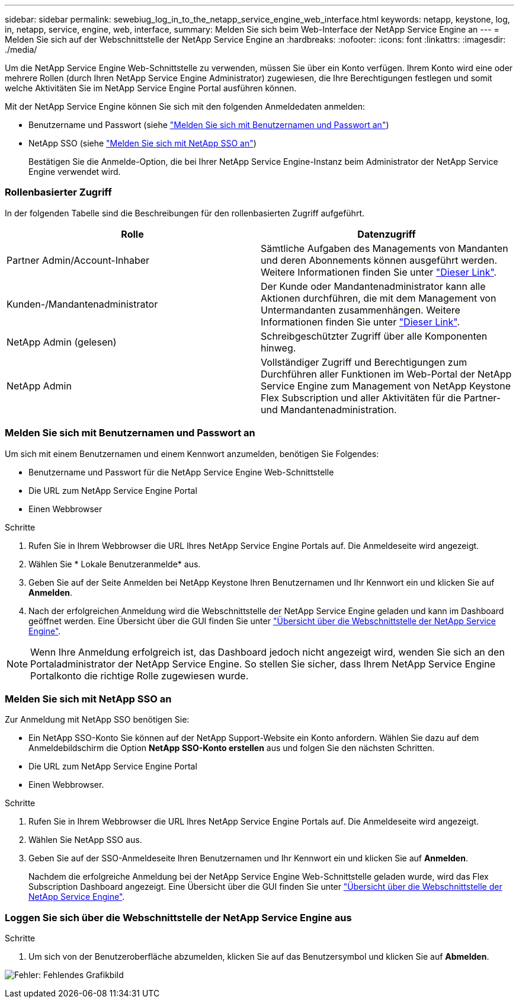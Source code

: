 ---
sidebar: sidebar 
permalink: sewebiug_log_in_to_the_netapp_service_engine_web_interface.html 
keywords: netapp, keystone, log, in, netapp, service, engine, web, interface, 
summary: Melden Sie sich beim Web-Interface der NetApp Service Engine an 
---
= Melden Sie sich auf der Webschnittstelle der NetApp Service Engine an
:hardbreaks:
:nofooter: 
:icons: font
:linkattrs: 
:imagesdir: ./media/


[role="lead"]
Um die NetApp Service Engine Web-Schnittstelle zu verwenden, müssen Sie über ein Konto verfügen. Ihrem Konto wird eine oder mehrere Rollen (durch Ihren NetApp Service Engine Administrator) zugewiesen, die Ihre Berechtigungen festlegen und somit welche Aktivitäten Sie im NetApp Service Engine Portal ausführen können.

Mit der NetApp Service Engine können Sie sich mit den folgenden Anmeldedaten anmelden:

* Benutzername und Passwort (siehe link:sewebiug_log_in_to_the_netapp_service_engine_web_interface.html#log-in-with-user-name-and-password["Melden Sie sich mit Benutzernamen und Passwort an"])
* NetApp SSO (siehe link:sewebiug_log_in_to_the_netapp_service_engine_web_interface.html#log-in-with-netapp-sso["Melden Sie sich mit NetApp SSO an"])
+
Bestätigen Sie die Anmelde-Option, die bei Ihrer NetApp Service Engine-Instanz beim Administrator der NetApp Service Engine verwendet wird.





=== Rollenbasierter Zugriff

In der folgenden Tabelle sind die Beschreibungen für den rollenbasierten Zugriff aufgeführt.

|===
| Rolle | Datenzugriff 


| Partner Admin/Account-Inhaber | Sämtliche Aufgaben des Managements von Mandanten und deren Abonnements können ausgeführt werden. Weitere Informationen finden Sie unter link:https://docs.netapp.com/us-en/keystone/sewebiug_partner_service_provider.html["Dieser Link"]. 


| Kunden-/Mandantenadministrator | Der Kunde oder Mandantenadministrator kann alle Aktionen durchführen, die mit dem Management von Untermandanten zusammenhängen. Weitere Informationen finden Sie unter link:https://docs.netapp.com/us-en/keystone/sewebiug_partner_service_provider.html["Dieser Link"]. 


| NetApp Admin (gelesen) | Schreibgeschützter Zugriff über alle Komponenten hinweg. 


| NetApp Admin | Vollständiger Zugriff und Berechtigungen zum Durchführen aller Funktionen im Web-Portal der NetApp Service Engine zum Management von NetApp Keystone Flex Subscription und aller Aktivitäten für die Partner- und Mandantenadministration. 
|===


=== Melden Sie sich mit Benutzernamen und Passwort an

Um sich mit einem Benutzernamen und einem Kennwort anzumelden, benötigen Sie Folgendes:

* Benutzername und Passwort für die NetApp Service Engine Web-Schnittstelle
* Die URL zum NetApp Service Engine Portal
* Einen Webbrowser


.Schritte
. Rufen Sie in Ihrem Webbrowser die URL Ihres NetApp Service Engine Portals auf. Die Anmeldeseite wird angezeigt.
. Wählen Sie * Lokale Benutzeranmelde* aus.
. Geben Sie auf der Seite Anmelden bei NetApp Keystone Ihren Benutzernamen und Ihr Kennwort ein und klicken Sie auf *Anmelden*.
. Nach der erfolgreichen Anmeldung wird die Webschnittstelle der NetApp Service Engine geladen und kann im Dashboard geöffnet werden. Eine Übersicht über die GUI finden Sie unter link:sewebiug_netapp_service_engine_web_interface_overview.html#netapp-service-engine-web-interface-overview["Übersicht über die Webschnittstelle der NetApp Service Engine"].



NOTE: Wenn Ihre Anmeldung erfolgreich ist, das Dashboard jedoch nicht angezeigt wird, wenden Sie sich an den Portaladministrator der NetApp Service Engine. So stellen Sie sicher, dass Ihrem NetApp Service Engine Portalkonto die richtige Rolle zugewiesen wurde.



=== Melden Sie sich mit NetApp SSO an

Zur Anmeldung mit NetApp SSO benötigen Sie:

* Ein NetApp SSO-Konto Sie können auf der NetApp Support-Website ein Konto anfordern. Wählen Sie dazu auf dem Anmeldebildschirm die Option *NetApp SSO-Konto erstellen* aus und folgen Sie den nächsten Schritten.
* Die URL zum NetApp Service Engine Portal
* Einen Webbrowser.


.Schritte
. Rufen Sie in Ihrem Webbrowser die URL Ihres NetApp Service Engine Portals auf. Die Anmeldeseite wird angezeigt.
. Wählen Sie NetApp SSO aus.
. Geben Sie auf der SSO-Anmeldeseite Ihren Benutzernamen und Ihr Kennwort ein und klicken Sie auf *Anmelden*.
+
Nachdem die erfolgreiche Anmeldung bei der NetApp Service Engine Web-Schnittstelle geladen wurde, wird das Flex Subscription Dashboard angezeigt. Eine Übersicht über die GUI finden Sie unter link:sewebiug_netapp_service_engine_web_interface_overview.html#netapp-service-engine-web-interface-overview["Übersicht über die Webschnittstelle der NetApp Service Engine"].





=== Loggen Sie sich über die Webschnittstelle der NetApp Service Engine aus

.Schritte
. Um sich von der Benutzeroberfläche abzumelden, klicken Sie auf das Benutzersymbol und klicken Sie auf *Abmelden*.


image:sewebiug_image7.png["Fehler: Fehlendes Grafikbild"]
